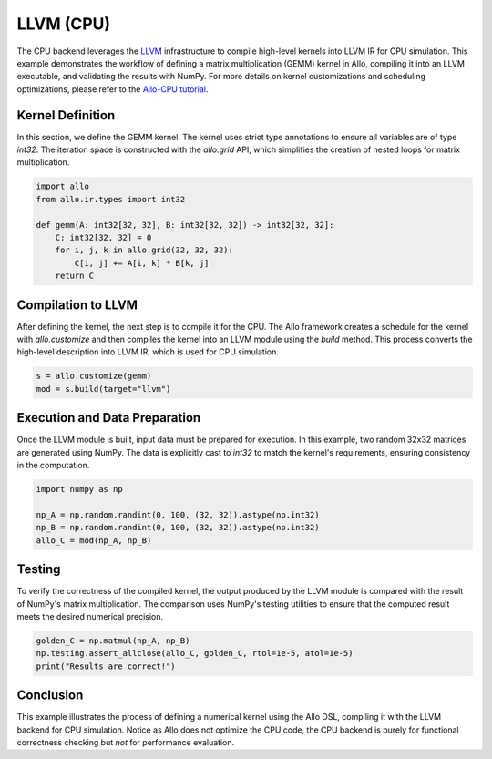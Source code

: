 ..  Copyright Allo authors. All Rights Reserved.
    SPDX-License-Identifier: Apache-2.0

..  Licensed to the Apache Software Foundation (ASF) under one
    or more contributor license agreements.  See the NOTICE file
    distributed with this work for additional information
    regarding copyright ownership.  The ASF licenses this file
    to you under the Apache License, Version 2.0 (the
    "License"); you may not use this file except in compliance
    with the License.  You may obtain a copy of the License at

..    http://www.apache.org/licenses/LICENSE-2.0

..  Unless required by applicable law or agreed to in writing,
    software distributed under the License is distributed on an
    "AS IS" BASIS, WITHOUT WARRANTIES OR CONDITIONS OF ANY
    KIND, either express or implied.  See the License for the
    specific language governing permissions and limitations
    under the License.

##################
LLVM (CPU)
##################

The CPU backend leverages the `LLVM <https://llvm.org/>`_ infrastructure to compile high-level kernels into LLVM IR for CPU simulation. This example demonstrates the workflow of defining a matrix multiplication (GEMM) kernel in Allo, compiling it into an LLVM executable, and validating the results with NumPy. For more details on kernel customizations and scheduling optimizations, please refer to the `Allo-CPU tutorial <https://cornell-zhang.github.io/allo/gallery/tutorial_01_get_started.html>`_.

Kernel Definition
-----------------
In this section, we define the GEMM kernel. The kernel uses strict type annotations to ensure all variables are of type `int32`. The iteration space is constructed with the `allo.grid` API, which simplifies the creation of nested loops for matrix multiplication.

.. code-block:: python

   import allo
   from allo.ir.types import int32

   def gemm(A: int32[32, 32], B: int32[32, 32]) -> int32[32, 32]:
       C: int32[32, 32] = 0
       for i, j, k in allo.grid(32, 32, 32):
           C[i, j] += A[i, k] * B[k, j]
       return C

Compilation to LLVM
-------------------
After defining the kernel, the next step is to compile it for the CPU. The Allo framework creates a schedule for the kernel with `allo.customize` and then compiles the kernel into an LLVM module using the `build` method. This process converts the high-level description into LLVM IR, which is used for CPU simulation.

.. code-block:: python

   s = allo.customize(gemm)
   mod = s.build(target="llvm")

Execution and Data Preparation
------------------------------
Once the LLVM module is built, input data must be prepared for execution. In this example, two random 32x32 matrices are generated using NumPy. The data is explicitly cast to `int32` to match the kernel's requirements, ensuring consistency in the computation.

.. code-block:: python

   import numpy as np

   np_A = np.random.randint(0, 100, (32, 32)).astype(np.int32)
   np_B = np.random.randint(0, 100, (32, 32)).astype(np.int32)
   allo_C = mod(np_A, np_B)

Testing
-------
To verify the correctness of the compiled kernel, the output produced by the LLVM module is compared with the result of NumPy's matrix multiplication. The comparison uses NumPy's testing utilities to ensure that the computed result meets the desired numerical precision.

.. code-block:: python

   golden_C = np.matmul(np_A, np_B)
   np.testing.assert_allclose(allo_C, golden_C, rtol=1e-5, atol=1e-5)
   print("Results are correct!")

Conclusion
----------
This example illustrates the process of defining a numerical kernel using the Allo DSL, compiling it with the LLVM backend for CPU simulation. Notice as Allo does not optimize the CPU code, the CPU backend is purely for functional correctness checking but *not* for performance evaluation.
